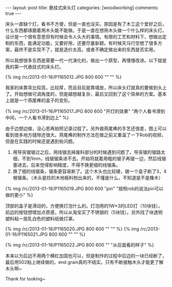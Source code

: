 #+BEGIN_HTML
---
layout: post
title: 悬挂式床头灯
categories: [woodworking]
comments: true
---
#+END_HTML

床头一直缺个灯，看书不方便，但是一直也没买。原因是有了木工这个爱好之后，什么东西都琢磨着用木头能不能做。于是一直在想用木头做一个什么样的床头灯。设计是一个很有意思但有时候会令人头大的事情。有限的工艺和材料下，想做出定制的东西，能满足功能，又要好用，还要尽量新颖。有时候天马行空想了很多方案，最终不是实现不了，就是造价太高，或者不确定做出来的东西是否实用。

所以我想很多东西是需要一代一代演化的，做出一个原型，再慢慢改进。以下就是我的第一代悬挂式的床头灯。

{% img /rc/2013-01-16/P1165012.JPG 800 600 "" "" %}

#+begin_html
<!-- more -->
#+end_html

我家的床靠背比较高，比较厚，而且目前是靠墙放，所以床头灯就真的要做到头上了。开始想做可调角度的，但是越想越复杂，最后又回到了这个简单的方案。基本上就是一个燕尾榫的盒子的变形。

{% img /rc/2013-01-16/P1165017.JPG 800 600 "开灯的效果" "两个人看书滑到中间，一个人看书滑到边上" %}

由于边想边做，没心思再拍照记录过程了。另外做燕尾榫的手艺还很差，图上可以看到很多地方缝隙还很大。燕尾榫的制作方法在做之前又重温了一下Rob的视频，但是在实践的时候还是遇到些问题。
1. 用导突锯锯过之后，用线锯去掉废料部分的时候遇到问题了。导突锯的锯路太细，不到1mm，线锯锯条进不去。开始将就着用粗的锯子再锯一边，然后线锯塞进去。后来觉得影响精度，不得不换更细的线锯条。
2. 换了细的线锯条，锯条更容易断了。这个木头也比较硬，做一个盒子断了3，4根锯条。（木头是捡的木地板料刨出来的，不懂是什么，不知道是不是橡木）

{% img /rc/2013-01-16/P1165019.JPG 800 600 "pin" "按照rob的说法pin可以做的更小" %}

顶部的盖子是滑动的，方便换灯泡什么的。灯泡用的1W*3的LED灯（10块钱）。前边的按钮想增加点质感，所以从淘宝买了不锈钢的（5块钱）。另外找了块透明塑料粘一层乳白色的塑料纸做灯罩。

{% img /rc/2013-01-16/P1165020.JPG 800 600 "" "" %}
{% img /rc/2013-01-16/P1165021.JPG 800 600 "" "" %}


{% img /rc/2013-01-16/P1165022.JPG 800 600 "" "从后面看的样子" %}

本来以为后边不用两个横杠加固也可以，但是制作的过程中后边的一块已经断了，最后用502粘上继续做的。end grain真的不结实。只有不断接触木头才能更了解木头啊~

Thank for looking~

